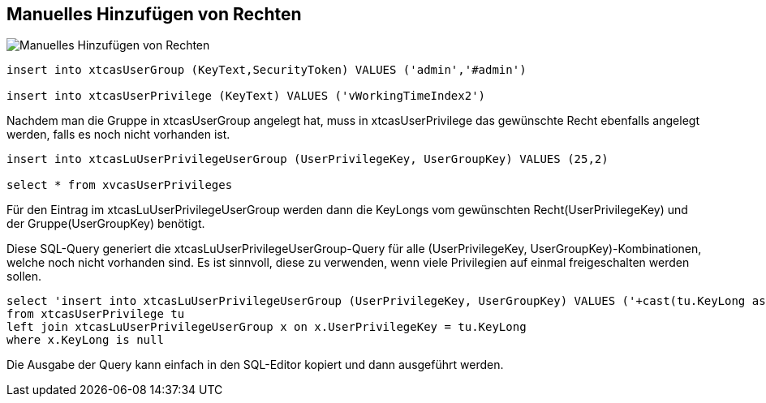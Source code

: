 == Manuelles Hinzufügen von Rechten

image::Manuelles Hinzufügen von Rechten.png[]

[source::sql]
----
insert into xtcasUserGroup (KeyText,SecurityToken) VALUES ('admin','#admin')

insert into xtcasUserPrivilege (KeyText) VALUES ('vWorkingTimeIndex2')
----

Nachdem man die Gruppe in xtcasUserGroup angelegt hat,
muss in xtcasUserPrivilege das gewünschte Recht ebenfalls angelegt werden, falls es noch nicht vorhanden ist.
 
[source::sql]
----

insert into xtcasLuUserPrivilegeUserGroup (UserPrivilegeKey, UserGroupKey) VALUES (25,2)

select * from xvcasUserPrivileges

----

Für den Eintrag im xtcasLuUserPrivilegeUserGroup werden dann die KeyLongs vom gewünschten Recht(UserPrivilegeKey) und der Gruppe(UserGroupKey) benötigt. 


.Diese SQL-Query generiert die xtcasLuUserPrivilegeUserGroup-Query für alle (UserPrivilegeKey, UserGroupKey)-Kombinationen, welche noch nicht vorhanden sind. Es ist sinnvoll, diese zu verwenden, wenn viele Privilegien auf einmal freigeschalten werden sollen.
[source::sql]
----

select 'insert into xtcasLuUserPrivilegeUserGroup (UserPrivilegeKey, UserGroupKey) VALUES ('+cast(tu.KeyLong as nvarchar)+',1)'
from xtcasUserPrivilege tu
left join xtcasLuUserPrivilegeUserGroup x on x.UserPrivilegeKey = tu.KeyLong
where x.KeyLong is null

----

Die Ausgabe der Query kann einfach in den SQL-Editor kopiert und dann ausgeführt werden.